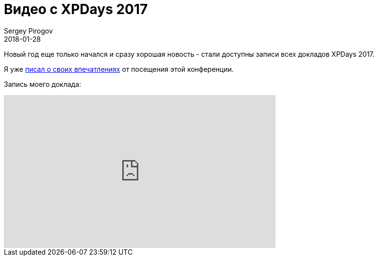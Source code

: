 = Видео с XPDays 2017
Sergey Pirogov
2018-01-28
:jbake-type: post
:jbake-tags: Конференции, Видео
:jbake-summary: Видео моего выступления с XPDays 2017

Новый год еще только начался и сразу хорошая новость - стали доступны записи всех
докладов XPDays 2017.

Я уже http://automation-remarks.com/2017/xpdays-2017/index.html[писал о своих впечатлениях] от посещения этой конференции.

Запись моего доклада:

++++
<iframe width="560" height="315" src="https://www.youtube.com/embed/8hFq1UErNJA" frameborder="0" allow="autoplay; encrypted-media" allowfullscreen></iframe>
++++